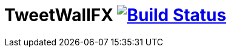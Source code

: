 [float]
TweetWallFX image:https://travis-ci.org/JUGBodensee/TweetwallFX.svg?branch=master[Build Status,link=https://travis-ci.org/JUGBodensee/TweetwallFX]
==================================================================================================================================================
